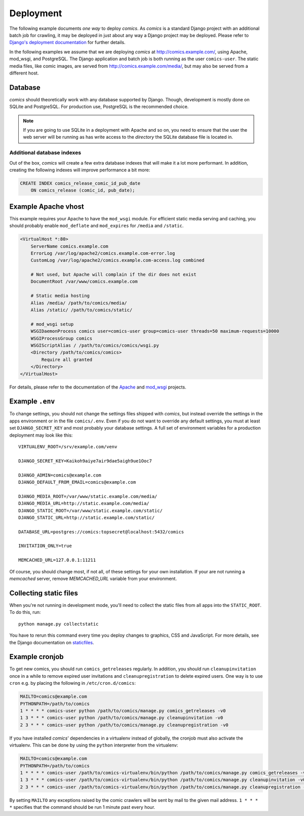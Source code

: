 **********
Deployment
**********

The following example documents *one way* to deploy *comics*. As *comics* is a
standard Django project with an additional batch job for crawling, it may be
deployed in just about any way a Django project may be deployed. Please refer
to `Django's deployment documentation
<https://docs.djangoproject.com/en/dev/howto/deployment/>`_ for further
details.

In the following examples we assume that we are deploying *comics* at
http://comics.example.com/, using Apache, mod_wsgi, and PostgreSQL. The Django
application and batch job is both running as the user ``comics-user``. The
static media files, like comic images, are served from
http://comics.example.com/media/, but may also be served from a different host.


Database
========

*comics* should theoretically work with any database supported by Django.
Though, development is mostly done on SQLite and PostgreSQL. For production
use, PostgreSQL is the recommended choice.

.. note::

    If you are going to use SQLite in a deployment with Apache and so on, you
    need to ensure that the user the web server will be running as has write
    access to the *directory* the SQLite database file is located in.

Additional database indexes
---------------------------

Out of the box, *comics* will create a few extra database indexes that will
make it a lot more performant. In addition, creating the following indexes will
improve performance a bit more:

.. code-block:: sql

    CREATE INDEX comics_release_comic_id_pub_date
        ON comics_release (comic_id, pub_date);


Example Apache vhost
====================

This example requires your Apache to have the ``mod_wsgi`` module. For
efficient static media serving and caching, you should probably enable
``mod_deflate`` and ``mod_expires`` for ``/media`` and ``/static``.

.. code-block:: apache

    <VirtualHost *:80>
        ServerName comics.example.com
        ErrorLog /var/log/apache2/comics.example.com-error.log
        CustomLog /var/log/apache2/comics.example.com-access.log combined

        # Not used, but Apache will complain if the dir does not exist
        DocumentRoot /var/www/comics.example.com

        # Static media hosting
        Alias /media/ /path/to/comics/media/
        Alias /static/ /path/to/comics/static/

        # mod_wsgi setup
        WSGIDaemonProcess comics user=comics-user group=comics-user threads=50 maximum-requests=10000
        WSGIProcessGroup comics
        WSGIScriptAlias / /path/to/comics/comics/wsgi.py
        <Directory /path/to/comics/comics>
            Require all granted
        </Directory>
    </VirtualHost>

For details, please refer to the documentation of the `Apache
<http://httpd.apache.org/docs/>`_ and `mod_wsgi
<http://code.google.com/p/modwsgi/>`_ projects.


Example ``.env``
================

To change settings, you should not change the settings files shipped with
*comics*, but instead override the settings in the apps environment or in the
file ``comics/.env``.  Even if you do not want to override any default
settings, you must at least set ``DJANGO_SECRET_KEY`` and most probably your
database settings. A full set of environment variables for a production
deployment may look like this::

    VIRTUALENV_ROOT=/srv/example.com/venv

    DJANGO_SECRET_KEY=Kaikoh9aiye7air9dae5aigh9ue1Ooc7

    DJANGO_ADMIN=comics@example.com
    DJANGO_DEFAULT_FROM_EMAIL=comics@example.com

    DJANGO_MEDIA_ROOT=/var/www/static.example.com/media/
    DJANGO_MEDIA_URL=http://static.example.com/media/
    DJANGO_STATIC_ROOT=/var/www/static.example.com/static/
    DJANGO_STATIC_URL=http://static.example.com/static/

    DATABASE_URL=postgres://comics:topsecret@localhost:5432/comics

    INVITATION_ONLY=true

    MEMCACHED_URL=127.0.0.1:11211

Of course, you should change most, if not all, of these settings for your own
installation. If your are not running a *memcached* server, remove
`MEMCACHED_URL` variable from your environment.


.. _collecting-static-files:

Collecting static files
=======================

When you're not running in development mode, you'll need to collect the static
files from all apps into the ``STATIC_ROOT``. To do this, run::

    python manage.py collectstatic

You have to rerun this command every time you deploy changes to graphics, CSS
and JavaScript. For more details, see the Django documentation on `staticfiles
<https://docs.djangoproject.com/en/1.7/howto/static-files/>`_.


Example cronjob
===============

To get new comics, you should run ``comics_getreleases`` regularly. In
addition, you should run ``cleanupinvitation`` once in a while to remove
expired user invitations and ``cleanupregistration`` to delete expired users.
One way is to use ``cron`` e.g. by placing the following in
``/etc/cron.d/comics``:

.. code-block:: sh

    MAILTO=comics@example.com
    PYTHONPATH=/path/to/comics
    1 * * * * comics-user python /path/to/comics/manage.py comics_getreleases -v0
    1 3 * * * comics-user python /path/to/comics/manage.py cleanupinvitation -v0
    2 3 * * * comics-user python /path/to/comics/manage.py cleanupregistration -v0

If you have installed *comics*' dependencies in a virtualenv instead of
globally, the cronjob must also activate the virtualenv. This can be done by
using the ``python`` interpreter from the virtualenv:

.. code-block:: sh

    MAILTO=comics@example.com
    PYTHONPATH=/path/to/comics
    1 * * * * comics-user /path/to/comics-virtualenv/bin/python /path/to/comics/manage.py comics_getreleases -v0
    1 3 * * * comics-user /path/to/comics-virtualenv/bin/python /path/to/comics/manage.py cleanupinvitation -v0
    2 3 * * * comics-user /path/to/comics-virtualenv/bin/python /path/to/comics/manage.py cleanupregistration -v0

By setting ``MAILTO`` any exceptions raised by the comic crawlers will be sent
by mail to the given mail address. ``1 * * * *`` specifies that the command
should be run 1 minute past every hour.
